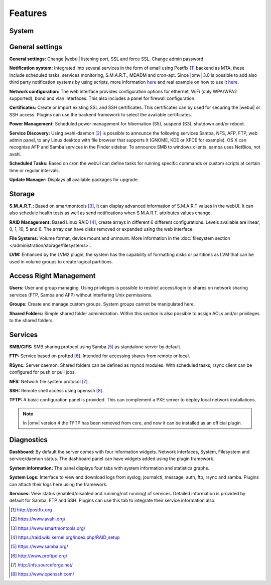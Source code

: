 Features
========

System
------

General settings
----------------

**General settings:** Change |webui| listening port, SSL and force SSL. Change admin password

**Notification system:** Integrated into several services in the form of email using Postfix [1]_ backend as MTA, these include scheduled tasks, services monitoring, S.M.A.R.T., MDADM and cron-apt. Since |omv| 3.0 is possible to add also third party notification systems by using scripts, more information `here <https://github.com/openmediavault/openmediavault/blob/master/deb/openmediavault/usr/share/openmediavault/notification/sink.d/README>`_ and real example on how to use it `here <https://forum.openmediavault.org/index.php/Thread/14919-GUIDE-Use-Telegram-as-notification-service/>`_.

**Network configuration:** The web interface provides configuration options for ethernet, WiFi (only WPA/WPA2 supported), bond and vlan interfaces. This also includes a panel for firewall configuration.

**Certificates:** Create or import existing SSL and SSH certificates. This certificates can by used for securing the |webui| or SSH access. Plugins can use the backend framework to select the available certificates.

**Power Management:** Scheduled power management for hibernation (S5), suspend (S3), shutdown and/or reboot.

**Service Discovery:** Using avahi-daemon [2]_ is possible to announce the following services Samba, NFS, AFP, FTP, web admin panel, to any Linux desktop with file browser that supports it (GNOME, KDE or XFCE for example). OS X can recognise AFP and Samba services in the Finder sidebar. To announce SMB to windows clients, samba uses NetBios, not avahi.

**Scheduled Tasks:** Based on cron the webUI can define tasks for running specific commands or custom scripts at certain time or regular intervals.

**Update Manager:** Displays all available packages for upgrade.

Storage
-------

**S.M.A.R.T.:** Based on smartmontools [3]_, It can display advanced information of S.M.A.R.T values in the webUI. It can also schedule health tests as well as send notifications when S.M.A.R.T. attributes values change.

**RAID Management:** Based Linux RAID [4]_, create arrays in different 6 different configurations. Levels available are linear, 0, 1, 10, 5 and 6. The array can have disks removed or expanded using the web interface.

**File Systems:** Volume format, device mount and unmount. More information in the :doc:`filesystem section </administration/storage/filesystems>`.

**LVM:** Enhanced by the LVM2 plugin, the system has the capability of formatting disks or partitions as LVM that can be used in volume groups to create logical partitions.

Access Right Management
-----------------------

**Users:** User and group managing. Using privileges is possible to restrict access/login to shares on network sharing services (FTP, Samba and AFP) without interfering Unix permissions.

**Groups:** Create and manage custom groups. System groups cannot be manipulated here.

**Shared Folders:** Simple shared folder administration. Within this section is also possible to assign ACLs and/or privileges to the shared folders.

Services
--------

**SMB/CIFS:** SMB sharing protocol using Samba [5]_ as standalone server by default.

**FTP:** Service based on proftpd [6]_. Intended for accessing shares from remote or local.

**RSync:** Server daemon. Shared folders can be defined as rsyncd modules. With scheduled tasks, rsync client can be configured for push or pull jobs.

**NFS:** Network file system protocol [7]_.

**SSH:** Remote shell access using openssh [8]_.

**TFTP:** A basic configuration panel is provided. This can complement a PXE server to deploy local network installations.

.. note::

	In |omv| version 4 the TFTP has been removed from core, and now it can be installed as an official plugin.

Diagnostics
-----------

**Dashboard:** By default the server comes with four information widgets. Network interfaces, System, Filesystem and service/daemon status. The dashboard panel can have widgets added using the plugin framework.

**System information:** The panel displays four tabs with system information and statistics graphs.

**System Logs:** Interface to view and download logs from syslog, journalctl, message, auth, ftp, rsync and samba. Plugins can attach their logs here using the framework.

**Services:** View status (enabled/disabled and running/not running) of services. Detailed information is provided by default for Samba, FTP and SSH. Plugins can use this tab to integrate their service information also.

.. [1] http://postfix.org
.. [2] https://www.avahi.org/
.. [3] https://www.smartmontools.org/
.. [4] https://raid.wiki.kernel.org/index.php/RAID_setup
.. [5] https://www.samba.org/
.. [6] http://www.proftpd.org/
.. [7] http://nfs.sourceforge.net/
.. [8] https://www.openssh.com/
